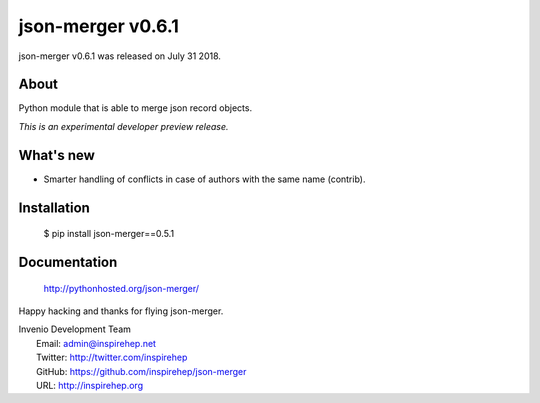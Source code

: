 ====================
 json-merger v0.6.1
====================

json-merger v0.6.1 was released on July 31 2018.

About
-----

Python module that is able to merge json record objects.

*This is an experimental developer preview release.*

What's new
----------

- Smarter handling of conflicts in case of authors with the same name (contrib).

Installation
------------

   $ pip install json-merger==0.5.1

Documentation
-------------

   http://pythonhosted.org/json-merger/

Happy hacking and thanks for flying json-merger.

| Invenio Development Team
|   Email: admin@inspirehep.net
|   Twitter: http://twitter.com/inspirehep
|   GitHub: https://github.com/inspirehep/json-merger
|   URL: http://inspirehep.org
